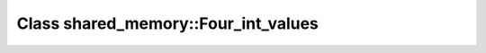 Class shared_memory::Four_int_values
====================================

.. doxygenclass:: shared_memory::Four_int_values
